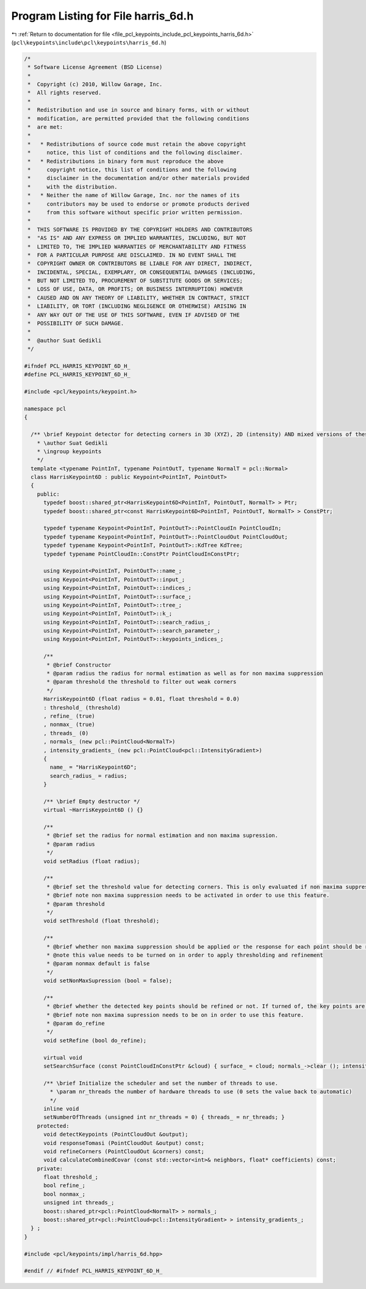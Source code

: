 
.. _program_listing_file_pcl_keypoints_include_pcl_keypoints_harris_6d.h:

Program Listing for File harris_6d.h
====================================

|exhale_lsh| :ref:`Return to documentation for file <file_pcl_keypoints_include_pcl_keypoints_harris_6d.h>` (``pcl\keypoints\include\pcl\keypoints\harris_6d.h``)

.. |exhale_lsh| unicode:: U+021B0 .. UPWARDS ARROW WITH TIP LEFTWARDS

.. code-block:: cpp

   /*
    * Software License Agreement (BSD License)
    *
    *  Copyright (c) 2010, Willow Garage, Inc.
    *  All rights reserved.
    *
    *  Redistribution and use in source and binary forms, with or without
    *  modification, are permitted provided that the following conditions
    *  are met:
    *
    *   * Redistributions of source code must retain the above copyright
    *     notice, this list of conditions and the following disclaimer.
    *   * Redistributions in binary form must reproduce the above
    *     copyright notice, this list of conditions and the following
    *     disclaimer in the documentation and/or other materials provided
    *     with the distribution.
    *   * Neither the name of Willow Garage, Inc. nor the names of its
    *     contributors may be used to endorse or promote products derived
    *     from this software without specific prior written permission.
    *
    *  THIS SOFTWARE IS PROVIDED BY THE COPYRIGHT HOLDERS AND CONTRIBUTORS
    *  "AS IS" AND ANY EXPRESS OR IMPLIED WARRANTIES, INCLUDING, BUT NOT
    *  LIMITED TO, THE IMPLIED WARRANTIES OF MERCHANTABILITY AND FITNESS
    *  FOR A PARTICULAR PURPOSE ARE DISCLAIMED. IN NO EVENT SHALL THE
    *  COPYRIGHT OWNER OR CONTRIBUTORS BE LIABLE FOR ANY DIRECT, INDIRECT,
    *  INCIDENTAL, SPECIAL, EXEMPLARY, OR CONSEQUENTIAL DAMAGES (INCLUDING,
    *  BUT NOT LIMITED TO, PROCUREMENT OF SUBSTITUTE GOODS OR SERVICES;
    *  LOSS OF USE, DATA, OR PROFITS; OR BUSINESS INTERRUPTION) HOWEVER
    *  CAUSED AND ON ANY THEORY OF LIABILITY, WHETHER IN CONTRACT, STRICT
    *  LIABILITY, OR TORT (INCLUDING NEGLIGENCE OR OTHERWISE) ARISING IN
    *  ANY WAY OUT OF THE USE OF THIS SOFTWARE, EVEN IF ADVISED OF THE
    *  POSSIBILITY OF SUCH DAMAGE.
    *
    *  @author Suat Gedikli
    */
   
   #ifndef PCL_HARRIS_KEYPOINT_6D_H_
   #define PCL_HARRIS_KEYPOINT_6D_H_
   
   #include <pcl/keypoints/keypoint.h>
   
   namespace pcl
   {
   
     /** \brief Keypoint detector for detecting corners in 3D (XYZ), 2D (intensity) AND mixed versions of these.
       * \author Suat Gedikli
       * \ingroup keypoints
       */
     template <typename PointInT, typename PointOutT, typename NormalT = pcl::Normal>
     class HarrisKeypoint6D : public Keypoint<PointInT, PointOutT>
     {
       public:
         typedef boost::shared_ptr<HarrisKeypoint6D<PointInT, PointOutT, NormalT> > Ptr;
         typedef boost::shared_ptr<const HarrisKeypoint6D<PointInT, PointOutT, NormalT> > ConstPtr;
   
         typedef typename Keypoint<PointInT, PointOutT>::PointCloudIn PointCloudIn;
         typedef typename Keypoint<PointInT, PointOutT>::PointCloudOut PointCloudOut;
         typedef typename Keypoint<PointInT, PointOutT>::KdTree KdTree;
         typedef typename PointCloudIn::ConstPtr PointCloudInConstPtr;
   
         using Keypoint<PointInT, PointOutT>::name_;
         using Keypoint<PointInT, PointOutT>::input_;
         using Keypoint<PointInT, PointOutT>::indices_;
         using Keypoint<PointInT, PointOutT>::surface_;
         using Keypoint<PointInT, PointOutT>::tree_;
         using Keypoint<PointInT, PointOutT>::k_;
         using Keypoint<PointInT, PointOutT>::search_radius_;
         using Keypoint<PointInT, PointOutT>::search_parameter_;
         using Keypoint<PointInT, PointOutT>::keypoints_indices_;
   
         /**
          * @brief Constructor
          * @param radius the radius for normal estimation as well as for non maxima suppression
          * @param threshold the threshold to filter out weak corners
          */
         HarrisKeypoint6D (float radius = 0.01, float threshold = 0.0)
         : threshold_ (threshold)
         , refine_ (true)
         , nonmax_ (true)
         , threads_ (0)
         , normals_ (new pcl::PointCloud<NormalT>)
         , intensity_gradients_ (new pcl::PointCloud<pcl::IntensityGradient>)
         {
           name_ = "HarrisKeypoint6D";
           search_radius_ = radius;
         }
         
         /** \brief Empty destructor */
         virtual ~HarrisKeypoint6D () {}
   
         /**
          * @brief set the radius for normal estimation and non maxima supression.
          * @param radius
          */
         void setRadius (float radius);
   
         /**
          * @brief set the threshold value for detecting corners. This is only evaluated if non maxima suppression is turned on.
          * @brief note non maxima suppression needs to be activated in order to use this feature.
          * @param threshold
          */
         void setThreshold (float threshold);
   
         /**
          * @brief whether non maxima suppression should be applied or the response for each point should be returned
          * @note this value needs to be turned on in order to apply thresholding and refinement
          * @param nonmax default is false
          */
         void setNonMaxSupression (bool = false);
   
         /**
          * @brief whether the detected key points should be refined or not. If turned of, the key points are a subset of the original point cloud. Otherwise the key points may be arbitrary.
          * @brief note non maxima supression needs to be on in order to use this feature.
          * @param do_refine
          */
         void setRefine (bool do_refine);
   
         virtual void
         setSearchSurface (const PointCloudInConstPtr &cloud) { surface_ = cloud; normals_->clear (); intensity_gradients_->clear ();}
   
         /** \brief Initialize the scheduler and set the number of threads to use.
           * \param nr_threads the number of hardware threads to use (0 sets the value back to automatic)
           */
         inline void
         setNumberOfThreads (unsigned int nr_threads = 0) { threads_ = nr_threads; }
       protected:
         void detectKeypoints (PointCloudOut &output);
         void responseTomasi (PointCloudOut &output) const;
         void refineCorners (PointCloudOut &corners) const;
         void calculateCombinedCovar (const std::vector<int>& neighbors, float* coefficients) const;
       private:
         float threshold_;
         bool refine_;
         bool nonmax_;
         unsigned int threads_;    
         boost::shared_ptr<pcl::PointCloud<NormalT> > normals_;
         boost::shared_ptr<pcl::PointCloud<pcl::IntensityGradient> > intensity_gradients_;
     } ;
   }
   
   #include <pcl/keypoints/impl/harris_6d.hpp>
   
   #endif // #ifndef PCL_HARRIS_KEYPOINT_6D_H_
   
